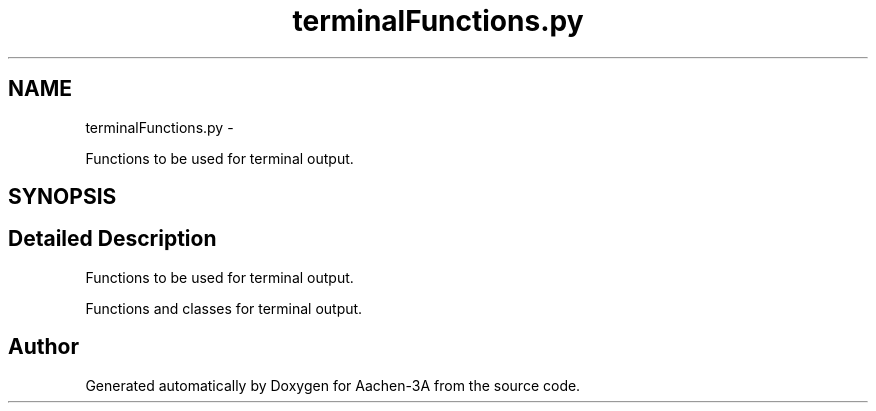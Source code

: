 .TH "terminalFunctions.py" 3 "Thu Jan 29 2015" "Aachen-3A" \" -*- nroff -*-
.ad l
.nh
.SH NAME
terminalFunctions.py \- 
.PP
Functions to be used for terminal output\&.  

.SH SYNOPSIS
.br
.PP
.SH "Detailed Description"
.PP 
Functions to be used for terminal output\&. 

Functions and classes for terminal output\&. 
.SH "Author"
.PP 
Generated automatically by Doxygen for Aachen-3A from the source code\&.
